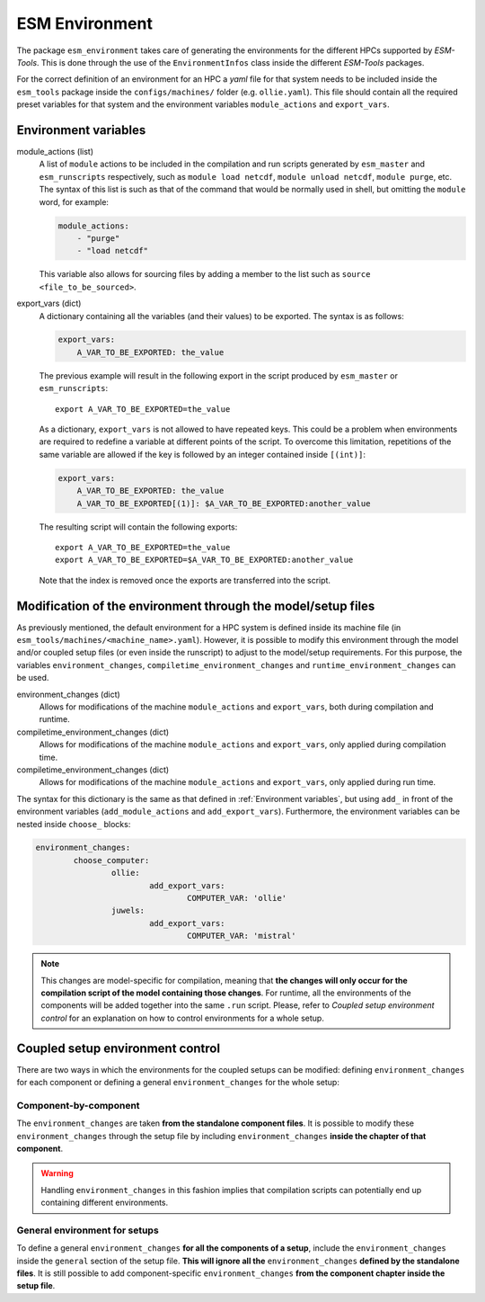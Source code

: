 ===============
ESM Environment
===============

The package ``esm_environment`` takes care of generating the environments for the
different HPCs supported by `ESM-Tools`. This is done through the use of the
``EnvironmentInfos`` class inside the different `ESM-Tools` packages.

For the correct definition of an environment for an HPC a `yaml` file for that
system needs to be included inside the ``esm_tools`` package inside the
``configs/machines/`` folder (e.g. ``ollie.yaml``). This file should contain all
the required preset variables for that system and the environment variables
``module_actions`` and ``export_vars``.

Environment variables
=====================

module_actions (list)
    A list of ``module`` actions to be included in the compilation and run scripts
    generated by ``esm_master`` and ``esm_runscripts`` respectively, such as
    ``module load netcdf``, ``module unload netcdf``, ``module purge``, etc. The
    syntax of this list is such as that of the command that would be normally used
    in shell, but omitting the ``module`` word, for example:

    .. code-block:: yaml

       module_actions:
           - "purge"
           - "load netcdf"

    This variable also allows for sourcing files by adding a member to the list
    such as ``source <file_to_be_sourced>``.

export_vars (dict)
    A dictionary containing all the variables (and their values) to be exported.
    The syntax is as follows:

    .. code-block:: yaml

       export_vars:
           A_VAR_TO_BE_EXPORTED: the_value

    The previous example will result in the following export in the script produced
    by ``esm_master`` or ``esm_runscripts``::

        export A_VAR_TO_BE_EXPORTED=the_value

    As a dictionary, ``export_vars`` is not allowed to have repeated keys. This
    could be a problem when environments are required to redefine a variable at
    different points of the script. To overcome this limitation, repetitions of the
    same variable are allowed if the key is followed by an integer contained inside
    ``[(int)]``:

    .. code-block:: yaml

       export_vars:
           A_VAR_TO_BE_EXPORTED: the_value
           A_VAR_TO_BE_EXPORTED[(1)]: $A_VAR_TO_BE_EXPORTED:another_value

    The resulting script will contain the following exports::

        export A_VAR_TO_BE_EXPORTED=the_value
        export A_VAR_TO_BE_EXPORTED=$A_VAR_TO_BE_EXPORTED:another_value

    Note that the index is removed once the exports are transferred into the script.

Modification of the environment through the model/setup files
=============================================================

As previously mentioned, the default environment for a HPC system is defined inside
its machine file (in ``esm_tools/machines/<machine_name>.yaml``). However, it is
possible to modify this environment through the model and/or coupled setup files
(or even inside the runscript) to adjust to the model/setup requirements. For this
purpose, the variables ``environment_changes``, ``compiletime_environment_changes``
and ``runtime_environment_changes`` can be used.

environment_changes (dict)
    Allows for modifications of the machine ``module_actions`` and ``export_vars``,
    both during compilation and runtime.
compiletime_environment_changes (dict)
    Allows for modifications of the machine ``module_actions`` and ``export_vars``,
    only applied during compilation time.
compiletime_environment_changes (dict)
    Allows for modifications of the machine ``module_actions`` and ``export_vars``,
    only applied during run time.

The syntax for this dictionary is the same as that defined in
:ref:`Environment variables`, but using ``add_`` in front of the environment
variables (``add_module_actions`` and ``add_export_vars``). Furthermore, the
environment variables can be nested inside ``choose_`` blocks:

.. code-block:: yaml

   environment_changes:
           choose_computer:
                   ollie:
                           add_export_vars:
                                   COMPUTER_VAR: 'ollie'
                   juwels:
                           add_export_vars:
                                   COMPUTER_VAR: 'mistral'

.. Note::
   This changes are model-specific for compilation, meaning that **the changes will
   only occur for the compilation script of the model containing those changes**.
   For runtime, all the environments of the components will be added together into
   the same ``.run`` script. Please, refer to
   `Coupled setup environment control` for an explanation on how to control
   environments for a whole setup.

Coupled setup environment control
=================================

There are two ways in which the environments for the coupled setups can be
modified: defining ``environment_changes`` for each component or defining a general
``environment_changes`` for the whole setup:

Component-by-component
~~~~~~~~~~~~~~~~~~~~~~

The ``environment_changes`` are taken **from the standalone component files**. It
is possible to modify these ``environment_changes`` through the setup file by
including ``environment_changes`` **inside the chapter of that component**.

.. Warning::
   Handling ``environment_changes`` in this fashion implies that compilation
   scripts can potentially end up containing different environments.

General environment for setups
~~~~~~~~~~~~~~~~~~~~~~~~~~~~~~

To define a general ``environment_changes`` **for all the components of a setup**,
include the ``environment_changes`` inside the ``general`` section of the setup
file. **This will ignore all the** ``environment_changes`` **defined by the standalone
files**. It is still possible to add component-specific ``environment_changes`` **from
the component chapter inside the setup file**.
